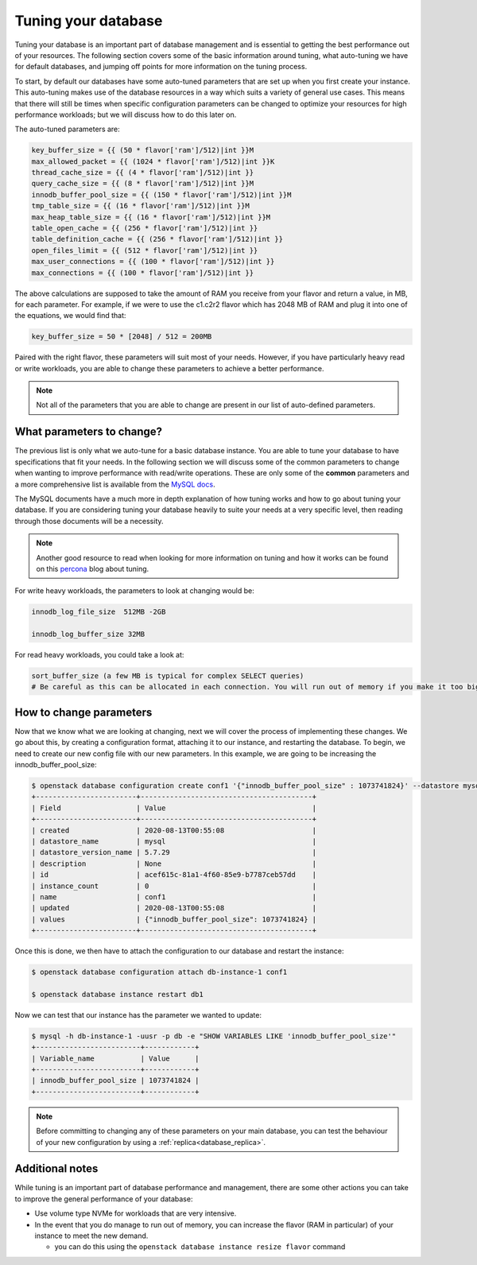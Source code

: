 ####################
Tuning your database
####################

Tuning your database is an important part of database management and is
essential to getting the best performance out of your resources. The following
section covers some of the basic information around tuning, what auto-tuning we
have for default databases, and jumping off points for more information on the
tuning process.

To start, by default our databases have some auto-tuned parameters that are
set up when you first create your instance. This auto-tuning makes
use of the database resources in a way which suits a variety of general
use cases. This means that there will still be times when specific
configuration parameters can be changed to optimize your resources for high
performance workloads; but we will discuss how to do this later on.

The auto-tuned parameters are:

.. code-block:: bash

   key_buffer_size = {{ (50 * flavor['ram']/512)|int }}M
   max_allowed_packet = {{ (1024 * flavor['ram']/512)|int }}K
   thread_cache_size = {{ (4 * flavor['ram']/512)|int }}
   query_cache_size = {{ (8 * flavor['ram']/512)|int }}M
   innodb_buffer_pool_size = {{ (150 * flavor['ram']/512)|int }}M
   tmp_table_size = {{ (16 * flavor['ram']/512)|int }}M
   max_heap_table_size = {{ (16 * flavor['ram']/512)|int }}M
   table_open_cache = {{ (256 * flavor['ram']/512)|int }}
   table_definition_cache = {{ (256 * flavor['ram']/512)|int }}
   open_files_limit = {{ (512 * flavor['ram']/512)|int }}
   max_user_connections = {{ (100 * flavor['ram']/512)|int }}
   max_connections = {{ (100 * flavor['ram']/512)|int }}

The above calculations are supposed to take the amount of RAM you receive
from your flavor and return a value, in MB, for each parameter. For example,
if we were to use the c1.c2r2 flavor which has 2048 MB of RAM and plug it into
one of the equations, we would find that:

.. code-block:: bash

   key_buffer_size = 50 * [2048] / 512 = 200MB

Paired with the right flavor, these parameters will suit most of your needs.
However, if you have particularly heavy read or write workloads, you are able
to change these parameters to achieve a better performance.

.. Note::

   Not all of the parameters that you are able to change are present in our
   list of auto-defined parameters.

**************************
What parameters to change?
**************************

The previous list is only what we auto-tune for a basic database instance. You
are able to tune your database to have specifications that fit your needs. In
the following section we will discuss some of the common parameters to change
when wanting to improve performance with read/write operations.
These are only some of the **common** parameters
and a more comprehensive list is available from the `MySQL docs`_.

The MySQL documents have a much more in depth explanation of how tuning works
and how to go about tuning your database. If you are considering tuning your
database heavily to suite your needs at a very specific level, then reading
through those documents will be a necessity.

.. Note::

  Another good resource to read when looking for more information on tuning and
  how it works can be found on this `percona`_ blog about tuning.

.. _`MySQL docs`: https://dev.mysql.com/doc/
.. _`percona`: https://www.percona.com/blog/2017/10/18/chose-mysql-innodb_log_file_size/


For write heavy workloads, the parameters to look at changing would be:

.. code-block:: bash

   innodb_log_file_size  512MB -2GB

   innodb_log_buffer_size 32MB

For read heavy workloads, you could take a look at:

.. code-block:: bash

   sort_buffer_size (a few MB is typical for complex SELECT queries)
   # Be careful as this can be allocated in each connection. You will run out of memory if you make it too big)!

************************
How to change parameters
************************

Now that we know what we are looking at changing, next we will cover the
process of implementing these changes. We go about this, by creating a
configuration format, attaching it to our instance, and restarting the
database. To begin, we need to create our new config file with our new
parameters. In this example, we are going to be increasing the
innodb_buffer_pool_size:

.. code-block:: bash

  $ openstack database configuration create conf1 '{"innodb_buffer_pool_size" : 1073741824}' --datastore mysql --datastore_version 5.7.29
  +------------------------+-----------------------------------------+
  | Field                  | Value                                   |
  +------------------------+-----------------------------------------+
  | created                | 2020-08-13T00:55:08                     |
  | datastore_name         | mysql                                   |
  | datastore_version_name | 5.7.29                                  |
  | description            | None                                    |
  | id                     | acef615c-81a1-4f60-85e9-b7787ceb57dd    |
  | instance_count         | 0                                       |
  | name                   | conf1                                   |
  | updated                | 2020-08-13T00:55:08                     |
  | values                 | {"innodb_buffer_pool_size": 1073741824} |
  +------------------------+-----------------------------------------+

Once this is done, we then have to attach the configuration to our database and
restart the instance:

.. code-block:: bash

  $ openstack database configuration attach db-instance-1 conf1

  $ openstack database instance restart db1

Now we can test that our instance has the parameter we wanted to update:

.. code-block:: bash

  $ mysql -h db-instance-1 -uusr -p db -e "SHOW VARIABLES LIKE 'innodb_buffer_pool_size'"
  +-------------------------+------------+
  | Variable_name           | Value      |
  +-------------------------+------------+
  | innodb_buffer_pool_size | 1073741824 |
  +-------------------------+------------+

.. Note::

   Before committing to changing any of these parameters on your main database,
   you can test the behaviour of your new configuration by using a
   :ref:`replica<database_replica>`.

****************
Additional notes
****************

While tuning is an important part of database performance and management,
there are some other actions you can take to improve the general performance of
your database:

- Use volume type NVMe for workloads that are very intensive.
- In the event that you do manage to run out of memory, you can increase the
  flavor (RAM in particular) of your instance to meet the new demand.

  - you can do this using the ``openstack database instance resize flavor`` command
